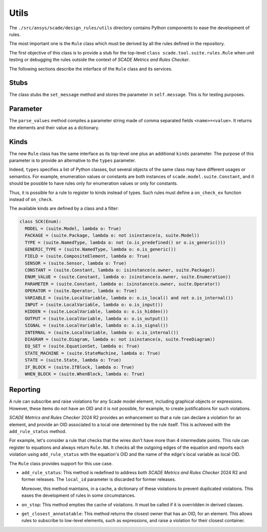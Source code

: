 Utils
=====

The ``./src/ansys/scade/design_rules/utils`` directory contains Python
components to ease the development of rules.

The most important one is the ``Rule`` class which must be derived
by all the rules defined in the repository.

The first objective of this class is to provide a stub for the
top-level ``class scade.tool.suite.rules.Rule`` when unit testing
or debugging the rules outside the context of *SCADE Metrics and Rules Checker*.

The following sections describe the interface of the ``Rule`` class and its services.

Stubs
-----

The class stubs the ``set_message`` method and stores the parameter in ``self.message``.
This is for testing purposes.

Parameter
---------

The ``parse_values`` method compiles a parameter string made of comma separated fields ``<name>=<value>``.
It returns the elements and their value as a dictionary.

Kinds
-----
The new ``Rule`` class has the same interface as its top-level one plus an additional ``kinds`` parameter.
The purpose of this parameter is to provide an alternative to the  ``types`` parameter.

Indeed,  ``types`` specifies a list of Python classes, but several objects of the same class
may have different usages or semantics. For example, enumeration values or constants are both
instances of ``scade.model.suite.Constant``, and it should be possible to have rules only for
enumeration values or only for constants.

Thus, it is possible for a rule to register to kinds instead of types. Such rules
must define a ``on_check_ex`` function instead of ``on_check``.

The available kinds are defined by a class and a filter:

.. code::

  class SCK(Enum):
    MODEL = (suite.Model, lambda o: True)
    PACKAGE = (suite.Package, lambda o: not isinstance(o, suite.Model))
    TYPE = (suite.NamedType, lambda o: not (o.is_predefined() or o.is_generic()))
    GENERIC_TYPE = (suite.NamedType, lambda o: o.is_generic())
    FIELD = (suite.CompositeElement, lambda o: True)
    SENSOR = (suite.Sensor, lambda o: True)
    CONSTANT = (suite.Constant, lambda o: isinstance(o.owner, suite.Package))
    ENUM_VALUE = (suite.Constant, lambda o: isinstance(o.owner, suite.Enumeration))
    PARAMETER = (suite.Constant, lambda o: isinstance(o.owner, suite.Operator))
    OPERATOR = (suite.Operator, lambda o: True)
    VARIABLE = (suite.LocalVariable, lambda o: o.is_local() and not o.is_internal())
    INPUT = (suite.LocalVariable, lambda o: o.is_input())
    HIDDEN = (suite.LocalVariable, lambda o: o.is_hidden())
    OUTPUT = (suite.LocalVariable, lambda o: o.is_output())
    SIGNAL = (suite.LocalVariable, lambda o: o.is_signal())
    INTERNAL = (suite.LocalVariable, lambda o: o.is_internal())
    DIAGRAM = (suite.Diagram, lambda o: not isinstance(o, suite.TreeDiagram))
    EQ_SET = (suite.EquationSet, lambda o: True)
    STATE_MACHINE = (suite.StateMachine, lambda o: True)
    STATE = (suite.State, lambda o: True)
    IF_BLOCK = (suite.IfBlock, lambda o: True)
    WHEN_BLOCK = (suite.WhenBlock, lambda o: True)

Reporting
---------
A rule can subscribe and raise violations for any Scade model element,
including graphical objects or expressions.
However, these items do not have an OID and it is not possible, for example,
to create justifications for such violations.

*SCADE Metrics and Rules Checker* 2024 R2 provides an enhancement so that a rule
can declare a violation for an element, and provide an OID associated to a
local one determined by the rule itself.
This is achieved with the ``add_rule_status`` method.

For example, let's consider a rule that checks that the wires don't have more
than 4 intermediate points. This rule can register to equations and always
return ``Rule.NA``. It checks all the outgoing edges of the equation and
reports each violation using ``add_rule_status`` with the equation's OID and
the name of the edge's local variable as local OID.

The ``Rule`` class provides support for this use case.

* ``add_rule_status``: This method is redefined to address both
  *SCADE Metrics and Rules Checker* 2024 R2 and former releases.
  The ``local_id`` parameter is discarded for former releases.

  Moreover, this method maintains, in a cache, a dictionary of these violations
  to prevent duplicated violations. This eases the development of rules in
  some circumstances.
* ``on_stop``: This method empties the cache of violations. It must be called
  if it is overridden in derived classes.
* ``get_closest_annotatable``: This method returns the closest owner that
  has an OID, for an element. This allows rules to subscribe to low-level
  elements, such as expressions, and raise a violation for their closest
  container.
